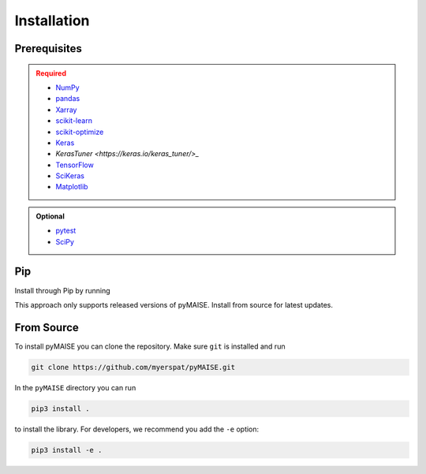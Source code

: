 ============
Installation
============

.. _prerequisites:

-------------
Prerequisites
-------------

.. admonition:: Required
   :class: error

   - `NumPy <https://numpy.org/>`_
   
   - `pandas <https://pandas.pydata.org/>`_

   - `Xarray <https://docs.xarray.dev/en/stable/index.html>`_

   - `scikit-learn <https://scikit-learn.org/stable/index.html>`_

   - `scikit-optimize <https://scikit-optimize.github.io/stable/>`_

   - `Keras <https://keras.io>`_

   - `KerasTuner <https://keras.io/keras_tuner/>_`

   - `TensorFlow <https://tensorflow.org>`_

   - `SciKeras <https://adriangb.com/scikeras/stable/>`_

   - `Matplotlib <https://matplotlib.org/stable/>`_

.. admonition:: Optional
   :class: note

   - `pytest <https://docs.pytest/en/7.2.x/contents.html>`_

   - `SciPy <https://scipy.org>`_

---
Pip
---

Install through Pip by running

.. code-block:: sh
   pip3 install pyMAISE

This approach only supports released versions of pyMAISE. Install from source for latest updates.

-----------
From Source
-----------

To install pyMAISE you can clone the repository. Make sure ``git`` is installed and run

.. code-block:: sh

   git clone https://github.com/myerspat/pyMAISE.git

In the ``pyMAISE`` directory you can run 

.. code-block:: sh

   pip3 install .

to install the library. For developers, we recommend you add the ``-e`` option:

.. code-block:: sh

   pip3 install -e .

